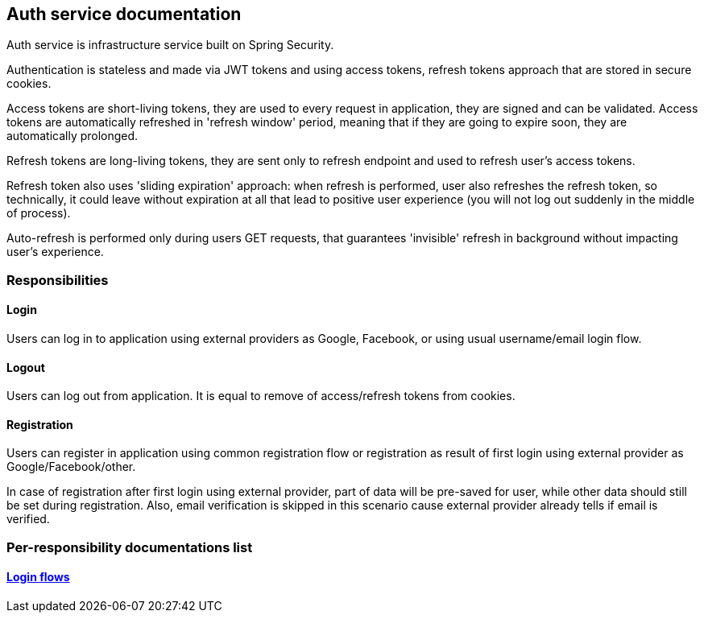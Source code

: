 == Auth service documentation

Auth service is infrastructure service built on Spring Security.

Authentication is stateless and made via JWT tokens and using access tokens, refresh tokens approach that are stored in secure cookies.

Access tokens are short-living tokens, they are used to every request in application, they are signed and can be validated. Access tokens are automatically refreshed in 'refresh window' period, meaning that if they are going to expire soon, they are automatically prolonged.

Refresh tokens are long-living tokens, they are sent only to refresh endpoint and used to refresh user's access tokens.

Refresh token also uses 'sliding expiration' approach: when refresh is performed, user also refreshes the refresh token, so technically, it could leave without expiration at all that lead to positive user experience (you will not log out suddenly in the middle of process).

Auto-refresh is performed only during users GET requests, that guarantees 'invisible' refresh in background without impacting user's experience.

=== Responsibilities
==== Login
Users can log in to application using external providers as Google, Facebook, or using usual username/email login flow.

==== Logout
Users can log out from application. It is equal to remove of access/refresh tokens from cookies.

==== Registration
Users can register in application using common registration flow or registration as result of first login using external provider as Google/Facebook/other.

In case of registration after first login using external provider, part of data will be pre-saved for user, while other data should still be set during registration. Also, email verification is skipped in this scenario cause external provider already tells if email is verified.

=== Per-responsibility documentations list
==== link:./login-flows.adoc[Login flows]